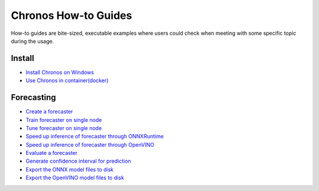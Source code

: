 Chronos How-to Guides
=========================
How-to guides are bite-sized, executable examples where users could check when meeting with some specific topic during the usage.

Install
-------------------------

* `Install Chronos on Windows <windows_guide.html>`__
* `Use Chronos in container(docker) <docker_guide_single_node.html>`__

Forecasting
-------------------------
* `Create a forecaster <how_to_create_forecaster.html>`__
* `Train forecaster on single node <how_to_train_forecaster_on_one_node.html>`__
* `Tune forecaster on single node <how_to_tune_forecaster_model.html>`__
* `Speed up inference of forecaster through ONNXRuntime <how_to_speedup_inference_of_forecaster_through_ONNXRuntime.html>`__
* `Speed up inference of forecaster through OpenVINO <how_to_speedup_inference_of_forecaster_through_OpenVINO.html>`__
* `Evaluate a forecaster <how_to_evaluate_a_forecaster.html>`__
* `Generate confidence interval for prediction <how_to_generate_confidence_interval_for_prediction.html>`__
* `Export the ONNX model files to disk <how_to_export_onnx_files.html>`__
* `Export the OpenVINO model files to disk <how_to_export_openvino_files.html>`__
